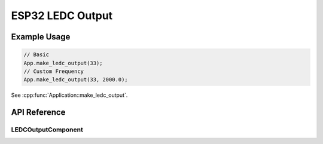 ESP32 LEDC Output
=================

Example Usage
-------------

.. code-block:: cpp

    // Basic
    App.make_ledc_output(33);
    // Custom Frequency
    App.make_ledc_output(33, 2000.0);

.. cpp:namespace:: esphomelib

See :cpp:func:`Application::make_ledc_output`.

API Reference
-------------

.. cpp:namespace:: nullptr

LEDCOutputComponent
*******************

.. doxygenclass:: output::LEDCOutputComponent
    :members:
    :protected-members:
    :undoc-members:

.. doxygenvariable:: output::next_ledc_channel
